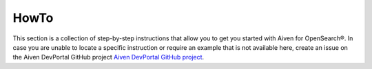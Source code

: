 HowTo
=====

This section is a collection of step-by-step instructions that allow you to get you started with Aiven for OpenSearch®. In case you are unable to locate a specific instruction or require an example that is not available here, create an issue on the Aiven DevPortal GitHub project `Aiven DevPortal GitHub project <https://github.com/aiven/devportal/issues>`_.

.. tableofcontents::
